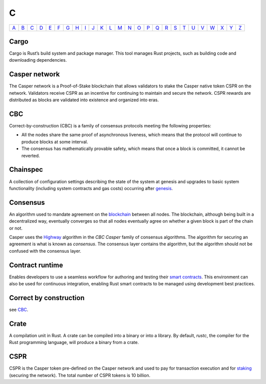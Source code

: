 C
===

============== ============== ============== ============== ============== ============== ============== ============== ============== ============== ============== ============== ============== ============== ============== ============== ============== ============== ============== ============== ============== ============== ============== ============== ============== ============== 
`A <A.html>`_  `B <B.html>`_  `C <C.html>`_  `D <D.html>`_  `E <E.html>`_  `F <F.html>`_  `G <G.html>`_  `H <H.html>`_  `I <I.html>`_  `J <J.html>`_  `K <K.html>`_  `L <L.html>`_  `M <M.html>`_  `N <N.html>`_  `O <O.html>`_  `P <P.html>`_  `Q <Q.html>`_  `R <R.html>`_  `S <S.html>`_  `T <T.html>`_  `U <U.html>`_  `V <V.html>`_  `W <W.html>`_  `X <X.html>`_  `Y <Y.html>`_  `Z <Z.html>`_  
============== ============== ============== ============== ============== ============== ============== ============== ============== ============== ============== ============== ============== ============== ============== ============== ============== ============== ============== ============== ============== ============== ============== ============== ============== ============== 

Cargo
^^^^^
Cargo is Rust’s build system and package manager. This tool manages Rust projects, such as building code and downloading dependencies.

Casper network
^^^^^^^^^^^^^^
The Casper network is a Proof-of-Stake blockchain that allows validators to stake the Casper native token CSPR on the network. Validators receive CSPR as an incentive for continuing to maintain and secure the network. CSPR rewards are distributed as blocks are validated into existence and organized into eras.

CBC
^^^
Correct-by-construction (CBC) is a family of consensus protocols meeting the following properties:

-   All the nodes share the same proof of asynchronous liveness, which means that the protocol will continue to produce blocks at some interval.
-   The consensus has mathematically provable safety, which means that once a block is committed, it cannot be reverted.

Chainspec
^^^^^^^^^
A collection of configuration settings describing the state of the system at genesis and upgrades to basic system functionality (including system contracts and gas costs) occurring after `genesis <G.html#genesis>`_.

Consensus
^^^^^^^^^
An algorithm used to mandate agreement on the `blockchain <B.html#blockchain>`_ between all nodes. The blockchain, although being built in a decentralized way, eventually converges so that all nodes eventually agree on whether a given block is part of the chain or not.

Casper uses the `Highway <https://docs.casperlabs.io/en/latest/theory/highway.html>`_ algorithm in the *CBC Casper* family of consensus algorithms. The algorithm for securing an agreement is what is known as *consensus*. The consensus layer contains the algorithm, but the algorithm should not be confused with the consensus layer.

Contract runtime
^^^^^^^^^^^^^^^^
Enables developers to use a seamless workflow for authoring and testing their `smart contracts <S.html#smart-contract>`_. This environment can also be used for continuous integration, enabling Rust smart contracts to be managed using development best practices.

Correct by construction
^^^^^^^^^^^^^^^^^^^^^^^
see `CBC <C.html#cbc>`_.

Crate
^^^^^
A compilation unit in Rust. A crate can be compiled into a binary or into a library. By default, *rustc*, the compiler for the Rust programming language, will produce a binary from a crate.

CSPR
^^^^
CSPR is the Casper token pre-defined on the Casper network and used to pay for transaction execution and for `staking <S.html#staking>`_ (securing the network). The total number of CSPR tokens is 10 billion.
